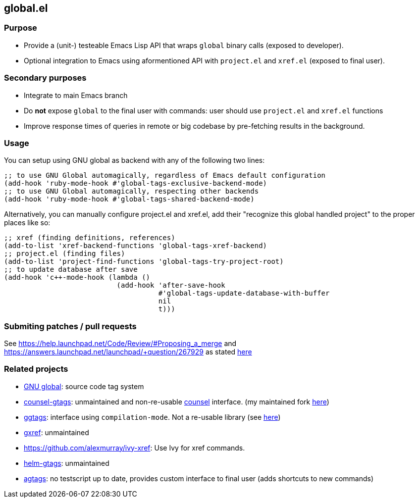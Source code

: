 == global.el

=== Purpose

* Provide a (unit-) testeable Emacs Lisp API that wraps `global` binary calls (exposed to developer).
* Optional integration to Emacs using aformentioned API with `project.el` and `xref.el` (exposed to final user).

=== Secondary purposes

* Integrate to main Emacs branch
* Do *not* expose `global` to the final user with commands: user should use `project.el` and `xref.el` functions
* Improve response times of queries in remote or big codebase by pre-fetching results in the background.

=== Usage

You can setup using GNU global as backend with any of the following two lines:

[source,elisp]
----
;; to use GNU Global automagically, regardless of Emacs default configuration
(add-hook 'ruby-mode-hook #'global-tags-exclusive-backend-mode)
;; to use GNU Global automagically, respecting other backends
(add-hook 'ruby-mode-hook #'global-tags-shared-backend-mode)
----

Alternatively, you can manually configure project.el and xref.el, add their
"recognize this global handled project" to the proper places like so:

[source,elisp]
----
;; xref (finding definitions, references)
(add-to-list 'xref-backend-functions 'global-tags-xref-backend)
;; project.el (finding files)
(add-to-list 'project-find-functions 'global-tags-try-project-root)
;; to update database after save
(add-hook 'c++-mode-hook (lambda ()
                           (add-hook 'after-save-hook
                                     #'global-tags-update-database-with-buffer
                                     nil
                                     t)))
----

=== Submiting patches / pull requests

See https://help.launchpad.net/Code/Review/#Proposing_a_merge and https://answers.launchpad.net/launchpad/+question/267929 as stated https://bugs.launchpad.net/global-tags.el/+bug/1844961[here]

=== Related projects

* https://www.gnu.org/s/global/[GNU global]: source code tag system
* https://github.com/syohex/emacs-counsel-gtags[counsel-gtags]: unmaintained and non-re-usable https://github.com/abo-abo/swiper[counsel] interface. (my maintained fork https://github.com/FelipeLema/emacs-counsel-gtags/[here])
* https://github.com/leoliu/ggtags[ggtags]: interface using `compilation-mode`. Not a re-usable library (see https://github.com/leoliu/ggtags/issues/175#issuecomment-428986369[here])
* https://github.com/dedi/gxref/[gxref]: unmaintained
* https://github.com/alexmurray/ivy-xref: Use Ivy for xref commands.
* https://github.com/syohex/emacs-helm-gtags[helm-gtags]: unmaintained
* https://github.com/vietor/agtags[agtags]: no testscript up to date, provides custom interface to final user (adds shortcuts to new commands)
